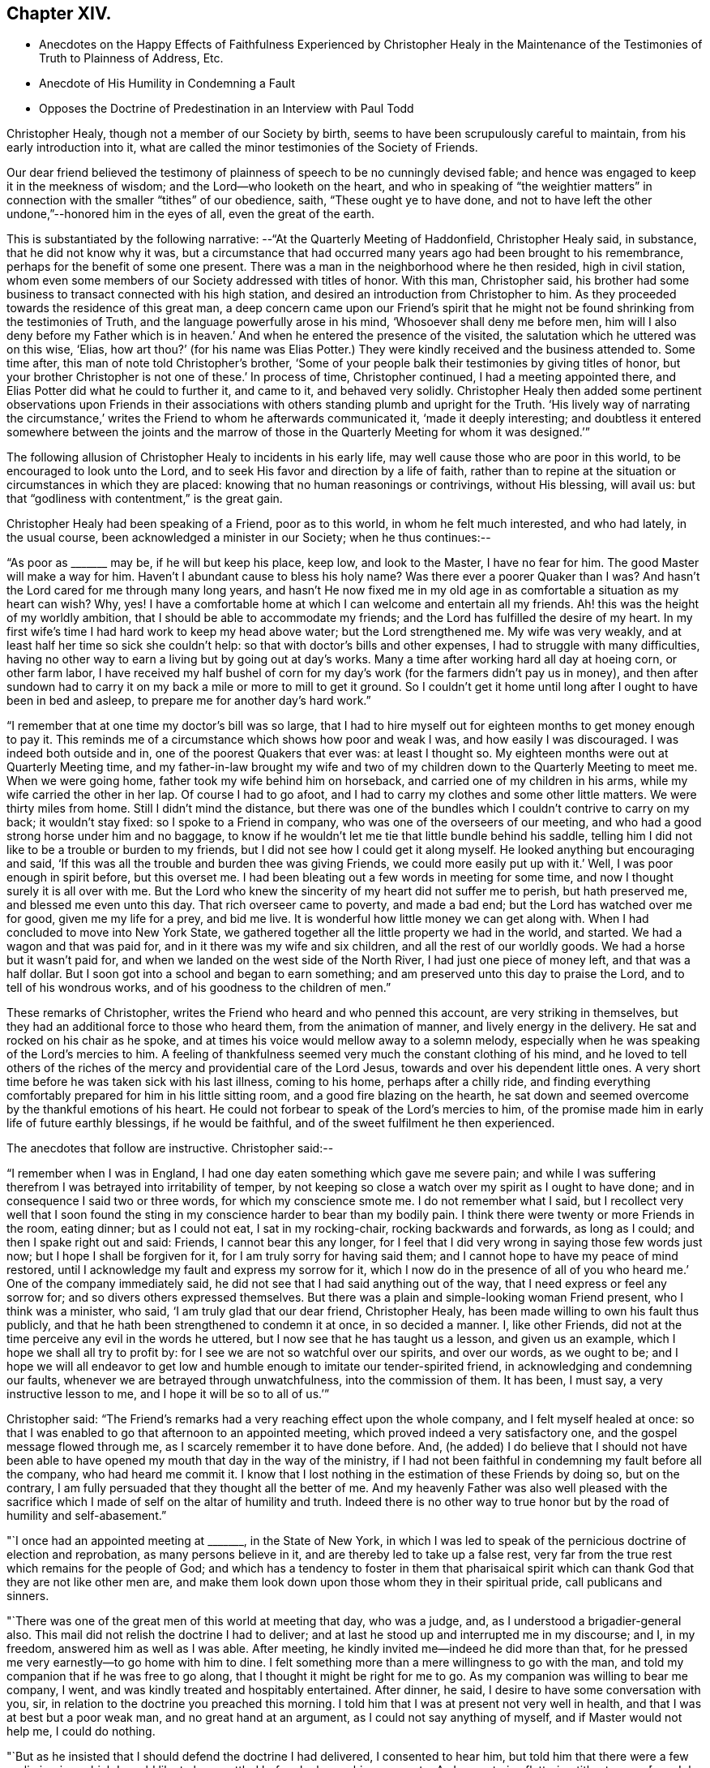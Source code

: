 == Chapter XIV.

[.chapter-synopsis]
* Anecdotes on the Happy Effects of Faithfulness Experienced by Christopher Healy in the Maintenance of the Testimonies of Truth to Plainness of Address, Etc.
* Anecdote of His Humility in Condemning a Fault
* Opposes the Doctrine of Predestination in an Interview with Paul Todd

Christopher Healy, though not a member of our Society by birth,
seems to have been scrupulously careful to maintain, from his early introduction into it,
what are called the minor testimonies of the Society of Friends.

Our dear friend believed the testimony of plainness of
speech to be no cunningly devised fable;
and hence was engaged to keep it in the meekness of wisdom;
and the Lord--who looketh on the heart,
and who in speaking of "`the weightier matters`" in
connection with the smaller "`tithes`" of our obedience,
saith, "`These ought ye to have done,
and not to have left the other undone,`"--honored him in the eyes of all,
even the great of the earth.

This is substantiated by the following narrative:
--"`At the Quarterly Meeting of Haddonfield,
Christopher Healy said, in substance, that he did not know why it was,
but a circumstance that had occurred many years ago had been brought to his remembrance,
perhaps for the benefit of some one present.
There was a man in the neighborhood where he then resided, high in civil station,
whom even some members of our Society addressed with titles of honor.
With this man, Christopher said,
his brother had some business to transact connected with his high station,
and desired an introduction from Christopher to him.
As they proceeded towards the residence of this great man,
a deep concern came upon our Friend`'s spirit that he might not
be found shrinking from the testimonies of Truth,
and the language powerfully arose in his mind, '`Whosoever shall deny me before men,
him will I also deny before my Father which is in heaven.`' And
when he entered the presence of the visited,
the salutation which he uttered was on this wise, '`Elias,
how art thou?`' (for his name was Elias Potter.) They
were kindly received and the business attended to.
Some time after, this man of note told Christopher`'s brother,
'`Some of your people balk their testimonies by giving titles of honor,
but your brother Christopher is not one of these.`' In process of time,
Christopher continued, I had a meeting appointed there,
and Elias Potter did what he could to further it, and came to it,
and behaved very solidly.
Christopher Healy then added some pertinent observations upon Friends in
their associations with others standing plumb and upright for the Truth.
'`His lively way of narrating the circumstance,`' writes
the Friend to whom he afterwards communicated it,
'`made it deeply interesting;
and doubtless it entered somewhere between the joints and the marrow
of those in the Quarterly Meeting for whom it was designed.`'`"

The following allusion of Christopher Healy to incidents in his early life,
may well cause those who are poor in this world, to be encouraged to look unto the Lord,
and to seek His favor and direction by a life of faith,
rather than to repine at the situation or circumstances in which they are placed:
knowing that no human reasonings or contrivings, without His blessing, will avail us:
but that "`godliness with contentment,`" is the great gain.

Christopher Healy had been speaking of a Friend, poor as to this world,
in whom he felt much interested, and who had lately, in the usual course,
been acknowledged a minister in our Society; when he thus continues:--

"`As poor as +++_______+++ may be, if he will but keep his place, keep low,
and look to the Master, I have no fear for him.
The good Master will make a way for him.
Haven`'t I abundant cause to bless his holy name? Was there ever a poorer
Quaker than I was? And hasn`'t the Lord cared for me through many long years,
and hasn`'t He now fixed me in my old age in as
comfortable a situation as my heart can wish? Why,
yes!
I have a comfortable home at which I can welcome and entertain all my friends.
Ah! this was the height of my worldly ambition,
that I should be able to accommodate my friends;
and the Lord has fulfilled the desire of my heart.
In my first wife`'s time I had hard work to keep my head above water;
but the Lord strengthened me.
My wife was very weakly, and at least half her time so sick she couldn`'t help:
so that with doctor`'s bills and other expenses, I had to struggle with many difficulties,
having no other way to earn a living but by going out at day`'s works.
Many a time after working hard all day at hoeing corn, or other farm labor,
I have received my half bushel of corn for my day`'s
work (for the farmers didn`'t pay us in money),
and then after sundown had to carry it on my
back a mile or more to mill to get it ground.
So I couldn`'t get it home until long after I ought to have been in bed and asleep,
to prepare me for another day`'s hard work.`"

"`I remember that at one time my doctor`'s bill was so large,
that I had to hire myself out for eighteen months to get money enough to pay it.
This reminds me of a circumstance which shows how poor and weak I was,
and how easily I was discouraged.
I was indeed both outside and in, one of the poorest Quakers that ever was:
at least I thought so.
My eighteen months were out at Quarterly Meeting time,
and my father-in-law brought my wife and two of my
children down to the Quarterly Meeting to meet me.
When we were going home, father took my wife behind him on horseback,
and carried one of my children in his arms, while my wife carried the other in her lap.
Of course I had to go afoot, and I had to carry my clothes and some other little matters.
We were thirty miles from home.
Still I didn`'t mind the distance,
but there was one of the bundles which I couldn`'t contrive to carry on my back;
it wouldn`'t stay fixed: so I spoke to a Friend in company,
who was one of the overseers of our meeting,
and who had a good strong horse under him and no baggage,
to know if he wouldn`'t let me tie that little bundle behind his saddle,
telling him I did not like to be a trouble or burden to my friends,
but I did not see how I could get it along myself.
He looked anything but encouraging and said,
'`If this was all the trouble and burden thee was giving Friends,
we could more easily put up with it.`' Well, I was poor enough in spirit before,
but this overset me.
I had been bleating out a few words in meeting for some time,
and now I thought surely it is all over with me.
But the Lord who knew the sincerity of my heart did not suffer me to perish,
but hath preserved me, and blessed me even unto this day.
That rich overseer came to poverty, and made a bad end;
but the Lord has watched over me for good, given me my life for a prey, and bid me live.
It is wonderful how little money we can get along with.
When I had concluded to move into New York State,
we gathered together all the little property we had in the world, and started.
We had a wagon and that was paid for, and in it there was my wife and six children,
and all the rest of our worldly goods.
We had a horse but it wasn`'t paid for,
and when we landed on the west side of the North River,
I had just one piece of money left, and that was a half dollar.
But I soon got into a school and began to earn something;
and am preserved unto this day to praise the Lord, and to tell of his wondrous works,
and of his goodness to the children of men.`"

These remarks of Christopher, writes the Friend who heard and who penned this account,
are very striking in themselves,
but they had an additional force to those who heard them, from the animation of manner,
and lively energy in the delivery.
He sat and rocked on his chair as he spoke,
and at times his voice would mellow away to a solemn melody,
especially when he was speaking of the Lord`'s mercies to him.
A feeling of thankfulness seemed very much the constant clothing of his mind,
and he loved to tell others of the riches of the
mercy and providential care of the Lord Jesus,
towards and over his dependent little ones.
A very short time before he was taken sick with his last illness, coming to his home,
perhaps after a chilly ride,
and finding everything comfortably prepared for him in his little sitting room,
and a good fire blazing on the hearth,
he sat down and seemed overcome by the thankful emotions of his heart.
He could not forbear to speak of the Lord`'s mercies to him,
of the promise made him in early life of future earthly blessings,
if he would be faithful, and of the sweet fulfilment he then experienced.

The anecdotes that follow are instructive.
Christopher said:--

"`I remember when I was in England,
I had one day eaten something which gave me severe pain;
and while I was suffering therefrom I was betrayed into irritability of temper,
by not keeping so close a watch over my spirit as I ought to have done;
and in consequence I said two or three words, for which my conscience smote me.
I do not remember what I said,
but I recollect very well that I soon found the sting
in my conscience harder to bear than my bodily pain.
I think there were twenty or more Friends in the room, eating dinner;
but as I could not eat, I sat in my rocking-chair, rocking backwards and forwards,
as long as I could; and then I spake right out and said: Friends,
I cannot bear this any longer,
for I feel that I did very wrong in saying those few words just now;
but I hope I shall be forgiven for it, for I am truly sorry for having said them;
and I cannot hope to have my peace of mind restored,
until I acknowledge my fault and express my sorrow for it,
which I now do in the presence of all of you who
heard me.`' One of the company immediately said,
he did not see that I had said anything out of the way,
that I need express or feel any sorrow for; and so divers others expressed themselves.
But there was a plain and simple-looking woman Friend present,
who I think was a minister, who said, '`I am truly glad that our dear friend,
Christopher Healy, has been made willing to own his fault thus publicly,
and that he hath been strengthened to condemn it at once, in so decided a manner.
I, like other Friends, did not at the time perceive any evil in the words he uttered,
but I now see that he has taught us a lesson, and given us an example,
which I hope we shall all try to profit by:
for I see we are not so watchful over our spirits, and over our words, as we ought to be;
and I hope we will all endeavor to get low and humble
enough to imitate our tender-spirited friend,
in acknowledging and condemning our faults,
whenever we are betrayed through unwatchfulness, into the commission of them.
It has been, I must say, a very instructive lesson to me,
and I hope it will be so to all of us.`'`"

Christopher said:
"`The Friend`'s remarks had a very reaching effect upon the whole company,
and I felt myself healed at once:
so that I was enabled to go that afternoon to an appointed meeting,
which proved indeed a very satisfactory one, and the gospel message flowed through me,
as I scarcely remember it to have done before.
And, (he added) I do believe that I should not have been able to
have opened my mouth that day in the way of the ministry,
if I had not been faithful in condemning my fault before all the company,
who had heard me commit it.
I know that I lost nothing in the estimation of these Friends by doing so,
but on the contrary, I am fully persuaded that they thought all the better of me.
And my heavenly Father was also well pleased with the sacrifice which
I made of self on the altar of humility and truth.
Indeed there is no other way to true honor but
by the road of humility and self-abasement.`"

"`I once had an appointed meeting at +++_______+++, in the State of New York,
in which I was led to speak of the pernicious doctrine of election and reprobation,
as many persons believe in it, and are thereby led to take up a false rest,
very far from the true rest which remains for the people of God;
and which has a tendency to foster in them that pharisaical spirit
which can thank God that they are not like other men are,
and make them look down upon those whom they in their spiritual pride,
call publicans and sinners.

"`There was one of the great men of this world at meeting that day, who was a judge, and,
as I understood a brigadier-general also.
This mail did not relish the doctrine I had to deliver;
and at last he stood up and interrupted me in my discourse; and I, in my freedom,
answered him as well as I was able.
After meeting, he kindly invited me--indeed he did more than that,
for he pressed me very earnestly--to go home with him to dine.
I felt something more than a mere willingness to go with the man,
and told my companion that if he was free to go along,
that I thought it might be right for me to go.
As my companion was willing to bear me company, I went,
and was kindly treated and hospitably entertained.
After dinner, he said, I desire to have some conversation with you, sir,
in relation to the doctrine you preached this morning.
I told him that I was at present not very well in health,
and that I was at best but a poor weak man, and no great hand at an argument,
as I could not say anything of myself, and if Master would not help me,
I could do nothing.

"`But as he insisted that I should defend the doctrine I had delivered,
I consented to hear him, but told him that there were a few preliminaries,
which I would like to have settled before he began his
argument.--As I cannot give flattering titles to men,
+++[+++see Job 32:21-22],
I want to know thy name and to have full liberty to call thee by it,
desiring that thou wilt take no offence by my so doing, for it is not out of disrespect,
but as a matter of conscience that I so speak.
My name is Christopher Healy, and I would much prefer thou wouldst call me by my name.
And my name, said he, is Paul Todd, and I have no objection to be called by my name.

"`There is another proposition (said Christopher) which I wish to make, and that is,
if I should say anything, which thou shouldst think to be too hard,
about principles and doctrines, I hope thou wilt not take it to thyself,
so as to make a personal matter of it, and get offended with me;
for it is principles and not persons, I trust, that we are going to discourse about.
And I consent to let thee say as hard things about my doctrines and principles,
as thou may see fit, promising thee not to be offended thereat.
To all which he gave his assent,
saying it would be very weak in either of us to get affronted.`"

After the Judge had stated a few of his objections against Friends`' doctrines,
Christopher said:--

"`Now, Paul Todd, from what thou saidst in meeting this morning,
and from what thou sayest now, I think I understand precisely where thou art;
I presume that thou art a Presbyterian.`"
To this he assented.
"`I suppose, too, that thou hast '`got religion,`' as your people express it.`"
"`Yes,`" he said, "`I got religion thirty years ago; and when our minister is absent,
I sometimes exhort the brethren myself.`"
"`No doubt, then,
thou art fully persuaded in thy own mind that everything which happens, past,
present and to come, does so in accordance with, and in conformity to,
the fixed and unalterable decree of God; and that nothing ever did,
or ever can come to pass,
but in exact conformity with His will--fore-ordained and
determined before the foundations of the world were laid.`"
"`Yes,`" he said, "`these are my views and belief, and they are, in my apprehension,
in strict accordance with the Bible.`"
"`Now,`" continued Christopher, "`let me put one simple case to thee.
Thou art a judge, and as such, thou hast, no doubt, tried many criminals.
We will suppose that some wicked man--and the wickeder he is,
the better for my purpose--comes, and, in the secrecy and darkness of midnight,
murders thy innocent neighbor, or thy dearest friend; and he is tried before thee,
and his guilt proved in the most positive and unquestionable manner:
what wouldst thou do with him?`" "`Condemn him to be hanged, most certainly.`"
"`But thou hast said that there is no act done,
but in strict conformity with the will of God.
Therefore, if God foreordained this man to commit this very murder, who art thou,
that darest to punish him for doing the will of
his great Creator? According to thy belief,
he could not in any way, or by any possible means,
escape from the necessity of killing this man; and must he be punished for it? Why,
this horrible doctrine makes God himself the author of
all the wickedness that is in the world!
Is it not blasphemy? Now, Paul Todd, I want thee seriously to consider this matter,
and decide what thou oughtest to do with criminals,
if the truth be as thou hast believed it to be.`"

The Judge said, "`this subject has been placed before my mind in a new light.
I never so contemplated it before.
I do not know what I ought to do,`" "`But I,`" said Christopher,
"`do know what thou ought to do; and that is, give up, renounce, and utterly forsake,
all such false doctrines, which are derogatory to the character of our heavenly Father,
who wills all men to be saved, and to come to the knowledge of the truth.
But they limit the offices of Christ,
and detract from the merits of that most holy sacrifice,
which the dear Son of God made of himself,
when He shed his blood on the cross for all men;
and they quench the Holy Spirit in the hearts of many;
for a manifestation thereof is given to every man to profit withal.
Our heavenly Father long ago declared,
'`For I have no pleasure in the death of him that dieth, saith the Lord God,
wherefore turn yourselves and live,`' And shall we, worms of the dust,
limit the Holy One of Israel, either in his power or his mercy,
or his lovingkindness to the children of men;
who sent not his Son into the world to condemn the world, but that the world,
through Him, might be saved? And my advice to thee, Paul Todd, is,
that thou shouldst not trust to anything which
thou mayest have received thirty years ago;
for unless thou receive a renewal of the Holy Spirit from day to day,
and hast fresh and heavenly nourishment ministered more often than the returning morning,
to enable thee to resist temptations, thou wilt die in thy sins,
notwithstanding all the experiences in which thou hast entrenched thyself Yea,
destruction shall suddenly come upon thee, and thou shalt be cut in sunder,
and have thy portion in that eternal misery into which, as a judge,
thou wouldst send the poor wretches who have committed what are called capital crimes.`"

"`The judge received my close dealing without offence.
He appeared somewhat affected, and we parted friendly.
But before my return home from that journey, Paul Todd was no more.
Whilst walking in his garden one day, he fell down and expired.`"
